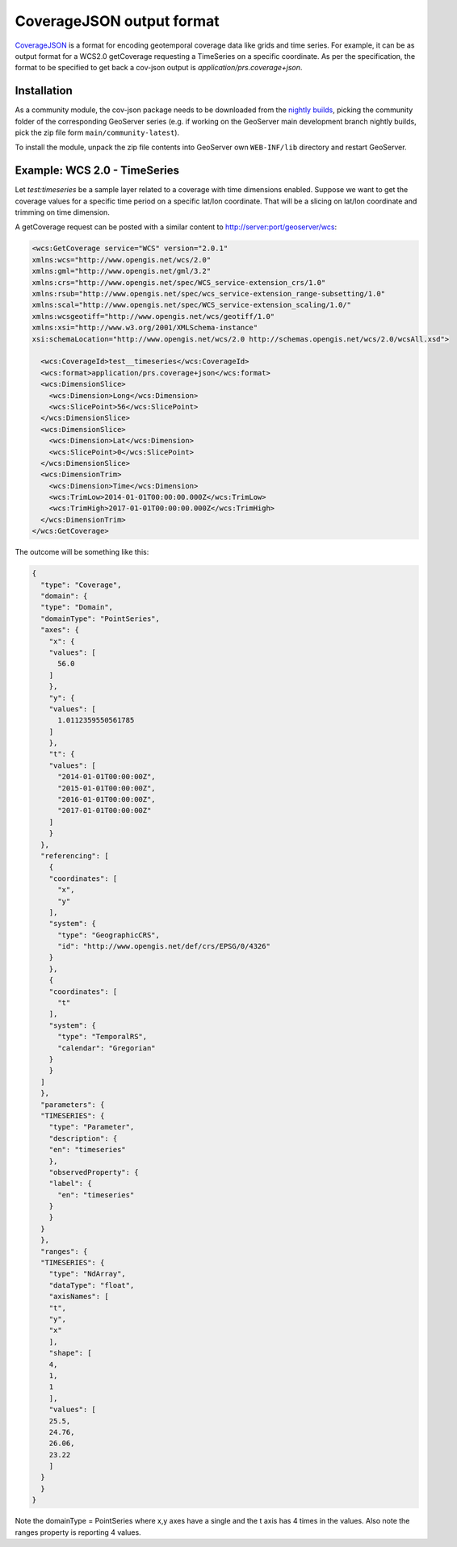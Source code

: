 .. _cov_json:

CoverageJSON output format
==========================

`CoverageJSON <https://covjson.org/>`_ is a format for encoding geotemporal coverage data like grids and time series. For example, it can be as output format for a WCS2.0 getCoverage requesting a TimeSeries on a specific coordinate. As per the specification, the format to be specified to get back a cov-json output is *application/prs.coverage+json*.

Installation
------------

As a community module, the cov-json package needs to be downloaded from the `nightly builds <https://build.geoserver.org/geoserver/>`_,
picking the community folder of the corresponding GeoServer series (e.g. if working on the GeoServer main development branch nightly
builds, pick the zip file form ``main/community-latest``).

To install the module, unpack the zip file contents into GeoServer own ``WEB-INF/lib`` directory and restart GeoServer.

Example: WCS 2.0 - TimeSeries
-----------------------------

Let *test:timeseries* be a sample layer related to a coverage with time dimensions enabled. Suppose we want to get the coverage values for a specific time period on a specific lat/lon coordinate. That will be a slicing on lat/lon coordinate and trimming on time dimension.

A getCoverage request can be posted with a similar content to http://server:port/geoserver/wcs:

.. code-block:: xml

  <wcs:GetCoverage service="WCS" version="2.0.1"
  xmlns:wcs="http://www.opengis.net/wcs/2.0"
  xmlns:gml="http://www.opengis.net/gml/3.2" 
  xmlns:crs="http://www.opengis.net/spec/WCS_service-extension_crs/1.0"
  xmlns:rsub="http://www.opengis.net/spec/wcs_service-extension_range-subsetting/1.0"
  xmlns:scal="http://www.opengis.net/spec/WCS_service-extension_scaling/1.0/"
  xmlns:wcsgeotiff="http://www.opengis.net/wcs/geotiff/1.0"
  xmlns:xsi="http://www.w3.org/2001/XMLSchema-instance"
  xsi:schemaLocation="http://www.opengis.net/wcs/2.0 http://schemas.opengis.net/wcs/2.0/wcsAll.xsd">

    <wcs:CoverageId>test__timeseries</wcs:CoverageId>
    <wcs:format>application/prs.coverage+json</wcs:format>
    <wcs:DimensionSlice>
      <wcs:Dimension>Long</wcs:Dimension>
      <wcs:SlicePoint>56</wcs:SlicePoint>
    </wcs:DimensionSlice>
    <wcs:DimensionSlice>
      <wcs:Dimension>Lat</wcs:Dimension>
      <wcs:SlicePoint>0</wcs:SlicePoint>
    </wcs:DimensionSlice>
    <wcs:DimensionTrim>
      <wcs:Dimension>Time</wcs:Dimension>
      <wcs:TrimLow>2014-01-01T00:00:00.000Z</wcs:TrimLow>
      <wcs:TrimHigh>2017-01-01T00:00:00.000Z</wcs:TrimHigh>
    </wcs:DimensionTrim>
  </wcs:GetCoverage>

The outcome will be something like this:

.. code-block:: json

  {
    "type": "Coverage",
    "domain": {
    "type": "Domain",
    "domainType": "PointSeries",
    "axes": {
      "x": {
      "values": [
        56.0
      ]
      },
      "y": {
      "values": [
        1.0112359550561785
      ]
      },
      "t": {
      "values": [
        "2014-01-01T00:00:00Z",
        "2015-01-01T00:00:00Z",
        "2016-01-01T00:00:00Z",
        "2017-01-01T00:00:00Z"
      ]
      }
    },
    "referencing": [
      {
      "coordinates": [
        "x",
        "y"
      ],
      "system": {
        "type": "GeographicCRS",
        "id": "http://www.opengis.net/def/crs/EPSG/0/4326"
      }
      },
      {
      "coordinates": [
        "t"
      ],
      "system": {
        "type": "TemporalRS",
        "calendar": "Gregorian"
      }
      }
    ]
    },
    "parameters": {
    "TIMESERIES": {
      "type": "Parameter",
      "description": {
      "en": "timeseries"
      },
      "observedProperty": {
      "label": {
        "en": "timeseries"
      }
      }
    }
    },
    "ranges": {
    "TIMESERIES": {
      "type": "NdArray",
      "dataType": "float",
      "axisNames": [
      "t",
      "y",
      "x"
      ],
      "shape": [
      4,
      1,
      1
      ],
      "values": [
      25.5,
      24.76,
      26.06,
      23.22
      ]
    }
    }
  }


  
Note the domainType = PointSeries where x,y axes have a single and the t axis has 4 times in the values. Also note the ranges property is reporting 4 values.
